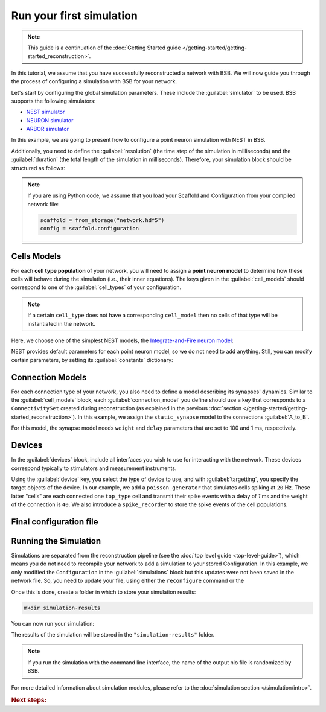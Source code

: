 .. _simulation-guide:

#########################
Run your first simulation
#########################

.. note::

    This guide is a continuation of the
    :doc:`Getting Started guide </getting-started/getting-started_reconstruction>`.

In this tutorial, we assume that you have successfully reconstructed a network with BSB.
We will now guide you through the process of configuring a simulation with BSB for your network.

Let's start by configuring the global simulation parameters.
These include the :guilabel:`simulator` to be used. BSB supports the following simulators:

- `NEST simulator <https://nest-simulator.readthedocs.io/en/stable/>`_
- `NEURON simulator <https://www.neuron.yale.edu/neuron/>`_
- `ARBOR simulator <https://arbor-sim.org/>`_

In this example, we are going to present how to configure a point neuron simulation with NEST in BSB.

Additionally, you need to define the :guilabel:`resolution` (the time step of the simulation in milliseconds)
and the :guilabel:`duration` (the total length of the simulation in milliseconds).
Therefore, your simulation block should be structured as follows:

.. tab-set-code::

    .. code-block:: json

        "simulations": {
            "basal_activity": {
              "simulator": "nest",
              "resolution": 0.1,
              "duration": 5000,
              "cell_models": {
              },
              "connection_models": {
              },
              "devices":{
              }
        }

    .. code-block:: python

        config.simulations.add("basal_activity",
          simulator="nest",
          resolution=0.1,
          duration=5000,
          cell_models={},
          connection_models={},
          devices={}
        )

.. note::

    If you are using Python code, we assume that you load your Scaffold and Configuration
    from your compiled network file:

    .. code-block:: python

        scaffold = from_storage("network.hdf5")
        config = scaffold.configuration

Cells Models
------------
For each **cell type population** of your network, you will need to assign a **point neuron model** to
determine how these cells will behave during the simulation (i.e., their inner equations).
The keys given in the :guilabel:`cell_models` should correspond to one of the :guilabel:`cell_types` of your
configuration.

.. note::

    If a certain ``cell_type`` does not have a corresponding ``cell_model`` then no cells of that type will be
    instantiated in the network.

Here, we choose one of the simplest NEST models, the
`Integrate-and-Fire neuron model <https://nest-simulator.readthedocs.io/en/v3.8/models/iaf_cond_alpha.html>`_:

.. tab-set-code::

    .. code-block:: json

         "cell_models": {
            "base_type": {
              "model": "iaf_cond_alpha"
            },
            "top_type": {
              "model": "iaf_cond_alpha"
            }
          },

    .. code-block:: python

        config.simulations["basal_activity"].cell_models=dict(
          base_type={"model":"iaf_cond_alpha"},
          top_type={"model":"iaf_cond_alpha"}
        )

NEST provides default parameters for each point neuron model, so we do not need to add anything.
Still, you can modify certain parameters, by setting its :guilabel:`constants` dictionary:

.. tab-set-code::

    .. code-block:: json

      "cell_models": {
            "base_type": {
              "model": "iaf_cond_alpha"
                "constants": {
                  "t_ref": 1.5,
                  "V_m": -62.0,
                }
            },

    .. code-block:: python

        config.simulations["basal_activity"].cell_models=dict(
          base_type={"model":"iaf_cond_alpha", dict(t_ref=1.5, V_m=-62.0)},
        )


Connection Models
-----------------

For each connection type of your network, you also need to define a model describing its synapses' dynamics.
Similar to the :guilabel:`cell_models` block, each :guilabel:`connection_model` you define should use a key
that corresponds to a ``ConnectivitySet`` created during reconstruction (as explained in the previous
:doc:`section </getting-started/getting-started_reconstruction>`).
In this example, we assign the ``static_synapse`` model to the connections :guilabel:`A_to_B`.

.. tab-set-code::

    .. code-block:: json

      "connection_models": {
        "A_to_B": {
            "synapse": {
              "model": "static_synapse",
              "weight": 100,
              "delay": 1
            }
        }
      },

    .. code-block:: python

        config.simulations["basal_activity"].connection_models=dict(
          A_to_B=dict(
            synapse=dict(
              model="static_synapse",
              weight=100,
              delay=1
            )
          )
        )

For this model, the synapse model needs ``weight`` and ``delay`` parameters that are set to 100 and 1 ms,
respectively.

Devices
-------

In the :guilabel:`devices` block, include all interfaces you wish to use for interacting with the network.
These devices correspond typically to stimulators and measurement instruments.

.. tab-set-code::

    .. code-block:: json

            "devices": {
                    "background_noise": {
                      "device": "poisson_generator",
                      "rate": 20,
                      "targetting": {
                        "strategy": "cell_model",
                        "cell_models": ["top_type"]
                      },
                      "weight": 40,
                      "delay": 1
                    },
                    "base_layer_record": {
                      "device": "spike_recorder",
                      "delay": 0.1,
                      "targetting": {
                        "strategy": "cell_model",
                        "cell_models": ["base_type"]
                      }
                    },
                    "top_layer_record": {
                      "device": "spike_recorder",
                      "delay": 0.1,
                      "targetting": {
                        "strategy": "cell_model",
                        "cell_models": ["top_type"]
                      }
                    }
            }

    .. code-block:: python

            config.simulations["basal_activity"].devices=dict(
              general_noise=dict(
                      device= "poisson_generator",
                      rate= 20,
                      targetting= {
                        "strategy": "cell_model",
                        "cell_models": ["top_type"]
                      },
                      weight= 40,
                      delay= 1
              ),
              base_layer_record=dict(
                      device= "spike_recorder",
                      delay= 0.1,
                      targetting= {
                        "strategy": "cell_model",
                        "cell_models": ["base_type"]
                      }
              ),
              top_layer_record=dict(
                      device= "spike_recorder",
                      delay= 0.1,
                      targetting= {
                        "strategy": "cell_model",
                        "cell_models": ["top_type"]
                      }
              )
            )

Using the :guilabel:`device` key, you select the type of device to use, and with :guilabel:`targetting`,
you specify the target objects of the device.
In our example, we add a ``poisson_generator`` that simulates cells spiking at ``20`` Hz.
These latter "cells" are each connected one ``top_type`` cell and transmit their spike events with a delay
of `1` ms and the weight of the connection is ``40``.
We also introduce a ``spike_recorder`` to store the spike events of the cell populations.

Final configuration file
------------------------

.. tab-set-code::

  .. literalinclude:: configs/guide-simulation.yaml
    :language: yaml

  .. literalinclude:: configs/guide-simulation.json
    :language: json

  .. literalinclude:: /../examples/tutorials/nest-simulation.py
    :language: python
    :lines: 1-44


Running the Simulation
----------------------

Simulations are separated from the reconstruction pipeline (see the :doc:`top level guide <top-level-guide>`),
which means you do not need to recompile your network to add a simulation to your stored Configuration.
In this example, we only modified the ``Configuration`` in the :guilabel:`simulations` block but this updates were
not been saved in the network file.
So, you need to update your file, using either the ``reconfigure`` command or the

.. tab-set-code::

  .. code-block:: bash

    bsb reconfigure network.hdf5 network_configuration.json

  .. code-block:: python

    storage = scaffold.storage
    storage.store_active_config(config)

Once this is done, create a folder in which to store your simulation results:

.. code-block:: bash

    mkdir simulation-results

You can now run your simulation:

.. tab-set-code::

  .. code-block:: bash

    bsb simulate my_network.hdf5 basal_activity -o simulation-results

  .. code-block:: python

        from bsb import from_storage

        scaffold = from_storage("my_network.hdf5")
        result = scaffold.run_simulation("basal_activity")
        result.write("simulation-results/basal_activity.nio", "ow")

The results of the simulation will be stored in the ``"simulation-results"`` folder.

.. note::
    If you run the simulation with the command line interface, the name of the output nio file is randomized by BSB.

For more detailed information about simulation modules,
please refer to the :doc:`simulation section </simulation/intro>`.

.. rubric:: Next steps:

.. grid:: 1 1 1 2
    :gutter: 1


    .. grid-item-card:: :octicon:`fold-up;1em;sd-text-warning` Analyze your Results
        :link: guide_analyze_results
        :link-type: ref

        How to extract your data.

    .. grid-item-card:: :octicon:`gear;1em;sd-text-warning` Learn about components
       :link: main-components
       :link-type: ref

       Explore more about the main components.

    .. grid-item-card:: :octicon:`device-camera-video;1em;sd-text-warning` Examples
        :link: examples
        :link-type: ref

        Explore more advanced examples

    .. grid-item-card:: :octicon:`tools;1em;sd-text-warning` Make custom components
       :link: components
       :link-type: ref

       Learn how to write your own components to e.g. place or connect cells.
